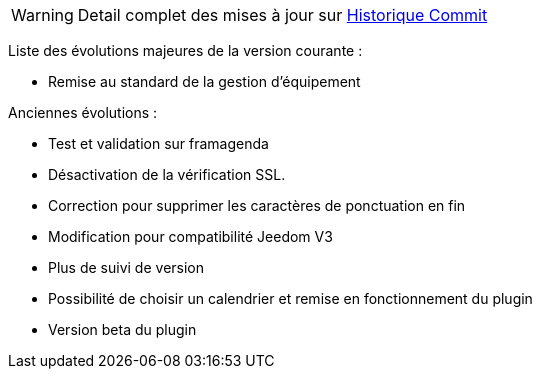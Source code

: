 ﻿[horizontal]
WARNING: Detail complet des mises à jour sur https://github.com/guenneguezt/plugin-caldav/commits/master[Historique Commit]

Liste des évolutions majeures de la version courante :

- Remise au standard de la gestion d'équipement

Anciennes évolutions :

- Test et validation sur framagenda
- Désactivation de la vérification SSL.
- Correction pour supprimer les caractères de ponctuation en fin
- Modification pour compatibilité Jeedom V3
- Plus de suivi de version
- Possibilité de choisir un calendrier et remise en fonctionnement du plugin
- Version beta du plugin